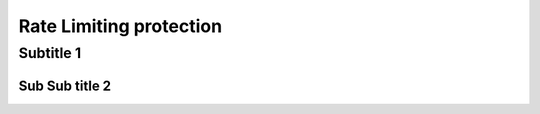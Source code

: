 Rate Limiting protection
========================



Subtitle 1
----------

Sub Sub title 2
^^^^^^^^^^^^^^^

